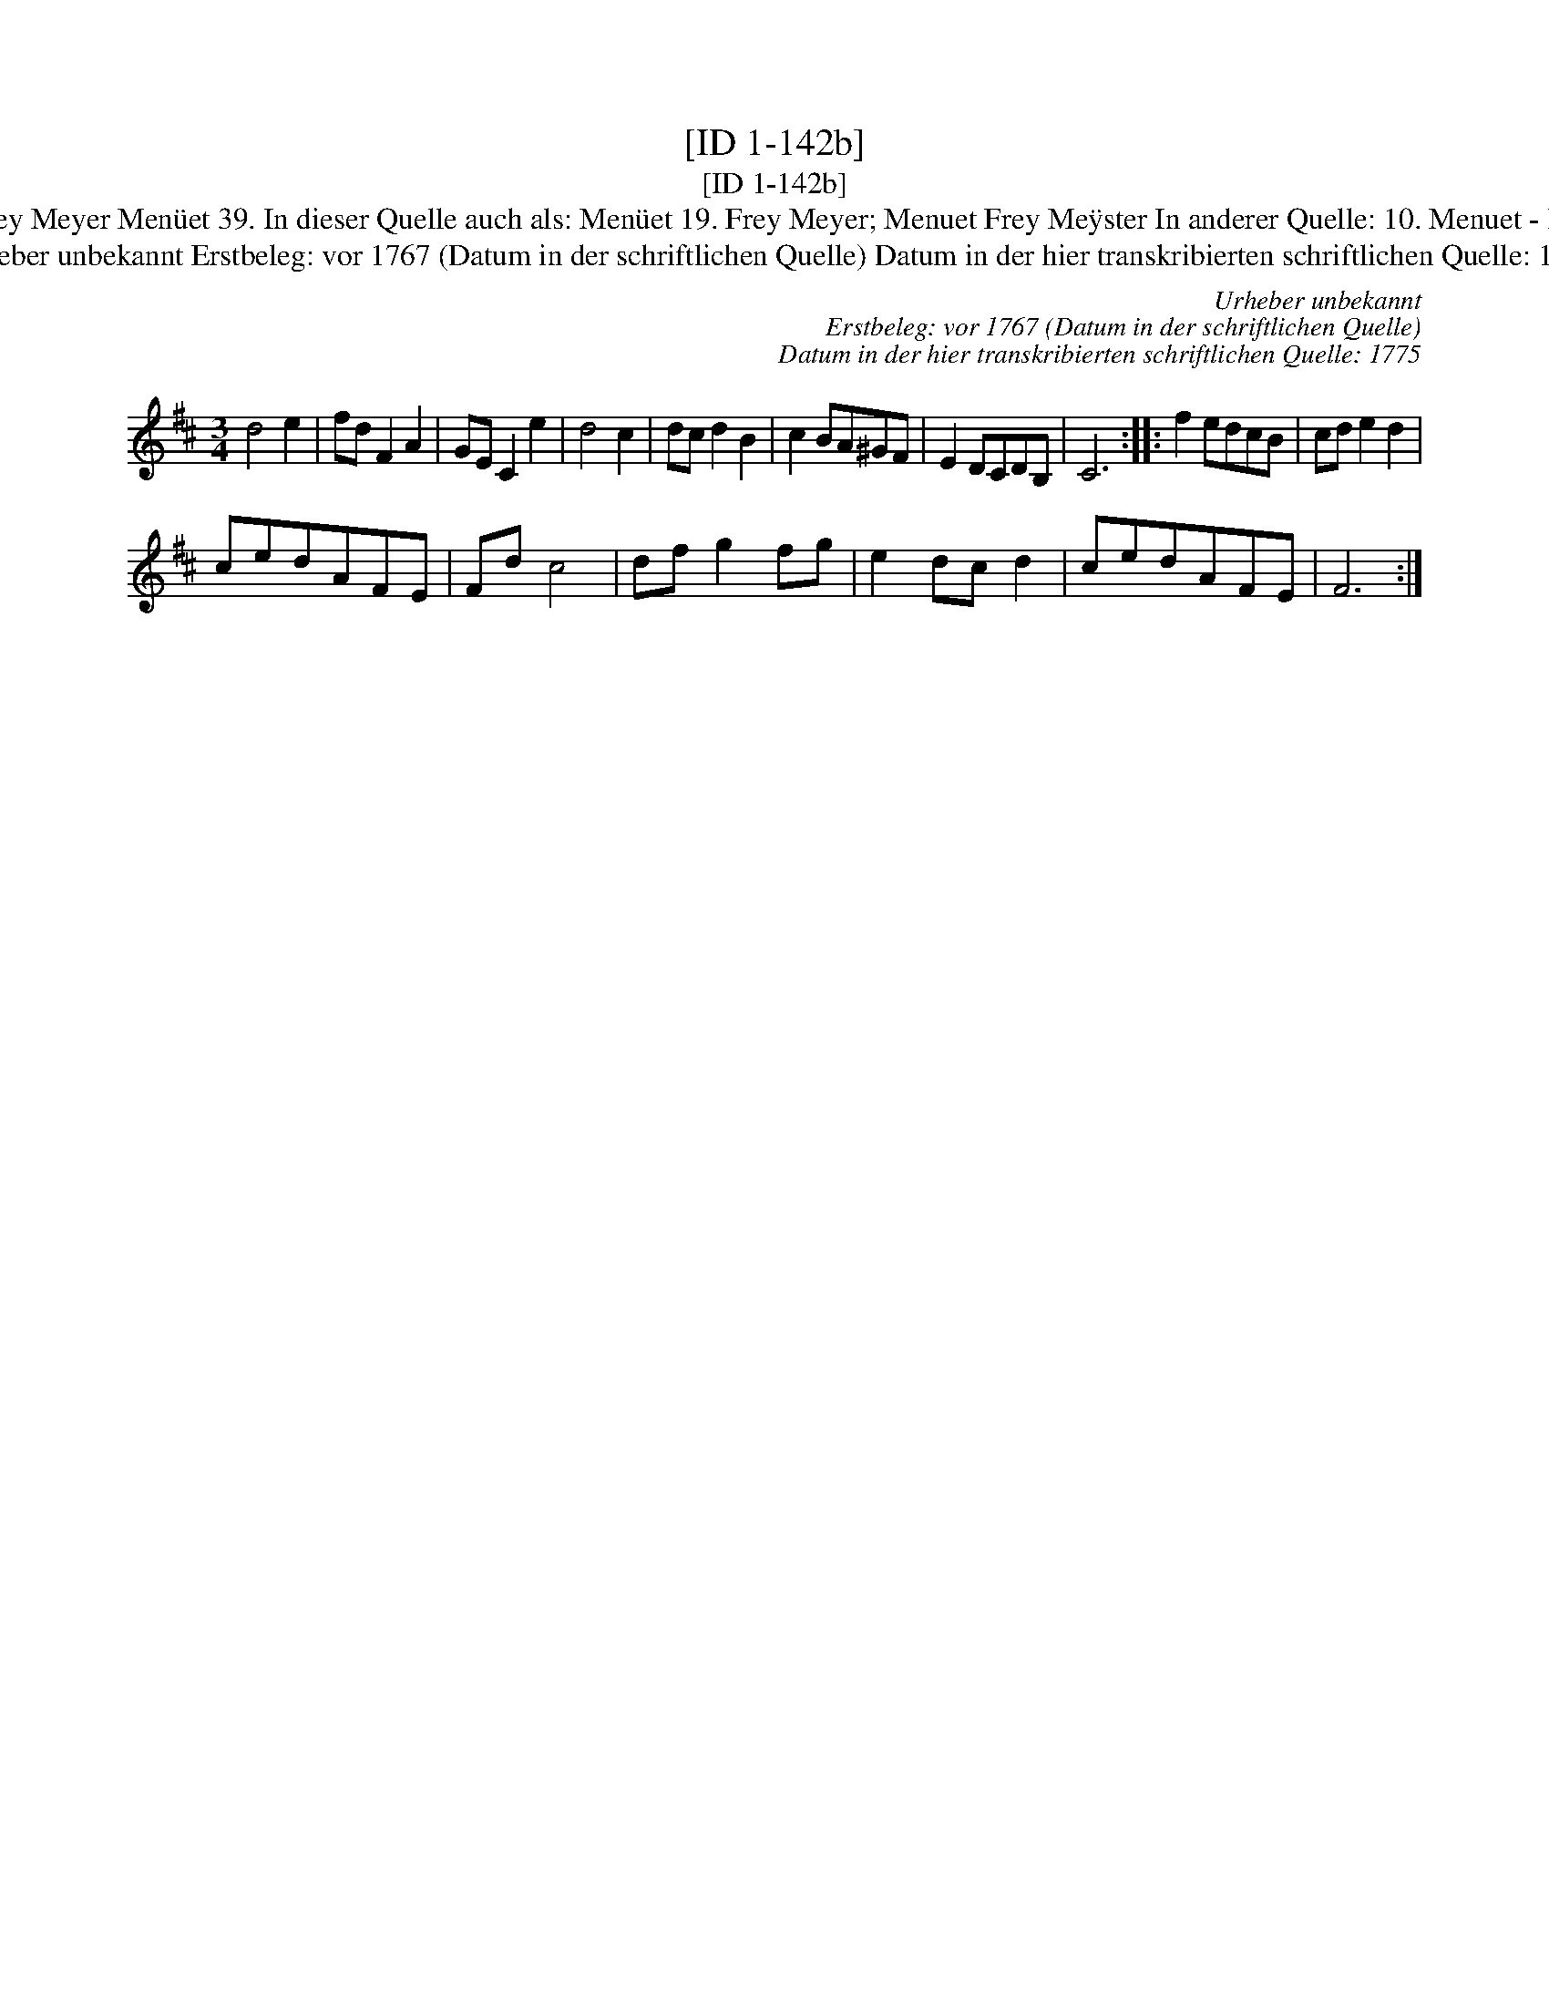 X:1
T:[ID 1-142b]
T:[ID 1-142b]
T:Bezeichnung standardisiert: Menuet Frey Meyer Men\"uet 39. In dieser Quelle auch als: Men\"uet 19. Frey Meyer; Menuet Frey Me\"yster In anderer Quelle: 10. Menuet - H. N. Philipp 1784 (Anm. S. Wascher);
T:Urheber unbekannt Erstbeleg: vor 1767 (Datum in der schriftlichen Quelle) Datum in der hier transkribierten schriftlichen Quelle: 1775
C:Urheber unbekannt
C:Erstbeleg: vor 1767 (Datum in der schriftlichen Quelle)
C:Datum in der hier transkribierten schriftlichen Quelle: 1775
L:1/8
M:3/4
K:D
V:1 treble 
V:1
 d4 e2 | fd F2 A2 | GE C2 e2 | d4 c2 | dc d2 B2 | c2 BA^GF | E2 DCDB, | C6 :: f2 edcB | cd e2 d2 | %10
 cedAFE | Fd c4 | df g2 fg | e2 dc d2 | cedAFE | F6 :| %16

